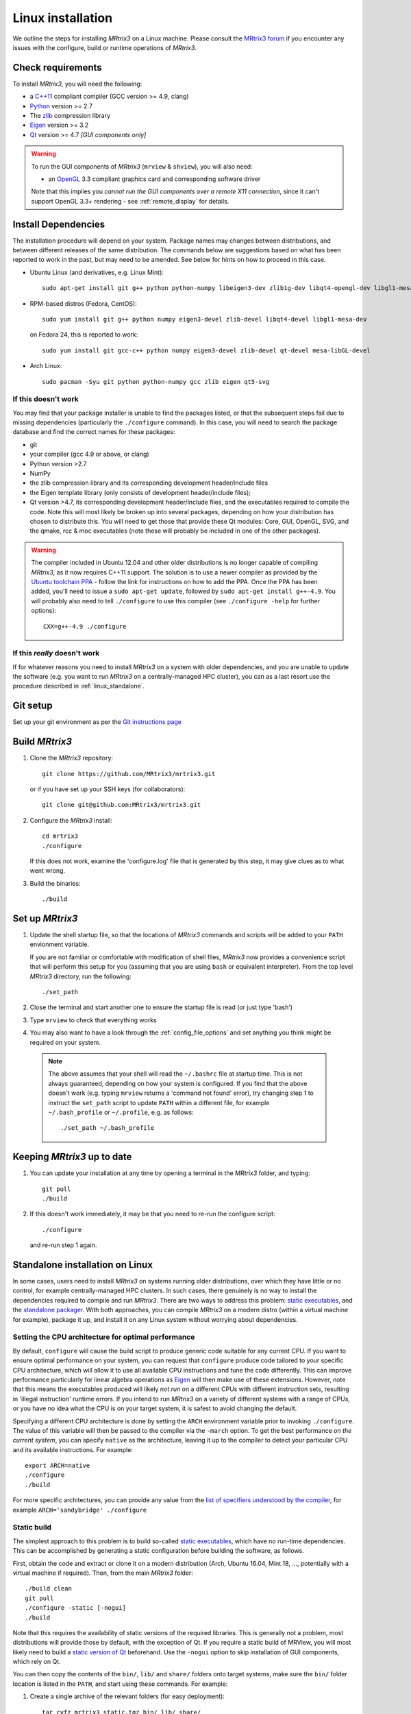 .. _linux_install:

Linux installation
==================

We outline the steps for installing *MRtrix3* on a Linux machine. Please consult 
the `MRtrix3 forum <http://community.mrtrix.org/>`__ if you encounter any
issues with the configure, build or runtime operations of *MRtrix3*.

Check requirements
------------------

To install *MRtrix3*, you will need the following:

-  a `C++11 <https://en.wikipedia.org/wiki/C%2B%2B11>`__ compliant
   compiler (GCC version >= 4.9, clang)
-  `Python <https://www.python.org/>`__ version >= 2.7
-  The `zlib <http://www.zlib.net/>`__ compression library
-  `Eigen <http://eigen.tuxfamily.org>`__ version >= 3.2 
-  `Qt <http://www.qt.io/>`__ version >= 4.7 *[GUI components only]*

.. WARNING:: 

    To run the GUI components of *MRtrix3* (``mrview`` &
    ``shview``), you will also need:

    -  an `OpenGL <https://en.wikipedia.org/wiki/OpenGL>`__ 3.3 compliant graphics card and corresponding software driver

    Note that this implies you *cannot run the GUI components over a remote
    X11 connection*, since it can't support OpenGL 3.3+ rendering - see
    :ref:`remote_display` for details.

Install Dependencies
--------------------

The installation procedure will depend on your system. Package names may
changes between distributions, and between different releases of the
same distribution. The commands below are suggestions based on what has
been reported to work in the past, but may need to be amended. See below
for hints on how to proceed in this case.

-  Ubuntu Linux (and derivatives, e.g. Linux Mint)::

       sudo apt-get install git g++ python python-numpy libeigen3-dev zlib1g-dev libqt4-opengl-dev libgl1-mesa-dev

-  RPM-based distros (Fedora, CentOS)::

       sudo yum install git g++ python numpy eigen3-devel zlib-devel libqt4-devel libgl1-mesa-dev

   on Fedora 24, this is reported to work::

           sudo yum install git gcc-c++ python numpy eigen3-devel zlib-devel qt-devel mesa-libGL-devel


-  Arch Linux::

       sudo pacman -Syu git python python-numpy gcc zlib eigen qt5-svg

If this doesn't work
^^^^^^^^^^^^^^^^^^^^

You may find that your package installer is unable to find the packages
listed, or that the subsequent steps fail due to missing dependencies
(particularly the ``./configure`` command). In this case, you will need
to search the package database and find the correct names for these
packages:

-  git

-  your compiler (gcc 4.9 or above, or clang)

-  Python version >2.7

-  NumPy

-  the zlib compression library and its corresponding development
   header/include files

-  the Eigen template library (only consists of development header/include files);

-  Qt version >4.7, its corresponding development header/include files,
   and the executables required to compile the code. Note this will most
   likely be broken up into several packages, depending on how your
   distribution has chosen to distribute this. You will need to get
   those that provide these Qt modules: Core, GUI, OpenGL, SVG, and the
   qmake, rcc & moc executables (note these will probably be included in
   one of the other packages).

.. WARNING::  

    The compiler included in Ubuntu 12.04 and other older distributions is no
    longer capable of compiling *MRtrix3*, as it now requires C++11 support.
    The solution is to use a newer compiler as provided by the `Ubuntu
    toolchain PPA
    <https://launchpad.net/~ubuntu-toolchain-r/+archive/ubuntu/test>`__ -
    follow the link for instructions on how to add the PPA. Once the PPA has
    been added, you'll need to issue a ``sudo apt-get update``, followed by
    ``sudo apt-get install g++-4.9``. You will probably also need to tell
    ``./configure`` to use this compiler (see ``./configure -help`` for further
    options)::

        CXX=g++-4.9 ./configure

If this *really* doesn't work
^^^^^^^^^^^^^^^^^^^^^^^^^^^^^

If for whatever reasons you need to install *MRtrix3* on a system with
older dependencies, and you are unable to update the software (e.g. you
want to run *MRtrix3* on a centrally-managed HPC cluster), you can as a
last resort use the procedure described in :ref:`linux_standalone`.

Git setup
---------

Set up your git environment as per the `Git instructions
page <https://help.github.com/articles/set-up-git/#setting-up-git>`__

.. _linux_build:

Build *MRtrix3*
---------------

1. Clone the *MRtrix3* repository::

       git clone https://github.com/MRtrix3/mrtrix3.git

   or if you have set up your SSH keys (for collaborators)::

       git clone git@github.com:MRtrix3/mrtrix3.git

2. Configure the *MRtrix3* install::

       cd mrtrix3
       ./configure

   If this does not work, examine the 'configure.log' file that is
   generated by this step, it may give clues as to what went wrong.

3. Build the binaries::

       ./build

Set up *MRtrix3*
----------------

1. Update the shell startup file, so that the locations of *MRtrix3* commands
   and scripts will be added to your ``PATH`` envionment variable.
   
   If you are not familiar or comfortable with modification of shell files,
   *MRtrix3* now provides a convenience script that will perform this setup
   for you (assuming that you are using ``bash`` or equivalent interpreter).
   From the top level *MRtrix3* directory, run the following::
   
       ./set_path

2. Close the terminal and start another one to ensure the startup file
   is read (or just type 'bash')

3. Type ``mrview`` to check that everything works

4. You may also want to have a look through the :ref:`config_file_options`
   and set anything you think might be required on your system.
   
  .. NOTE:: 
    The above assumes that your shell will read the ``~/.bashrc`` file at
    startup time. This is not always guaranteed, depending on how your system
    is configured. If you find that the above doesn't work (e.g. typing
    ``mrview`` returns a 'command not found' error), try changing step 1 to
    instruct the ``set_path`` script to update ``PATH`` within a different
    file, for example ``~/.bash_profile`` or ``~/.profile``, e.g. as follows::

      ./set_path ~/.bash_profile

Keeping *MRtrix3* up to date
----------------------------

1. You can update your installation at any time by opening a terminal in
   the *MRtrix3* folder, and typing::

       git pull
       ./build

2. If this doesn't work immediately, it may be that you need to re-run
   the configure script::

       ./configure

   and re-run step 1 again.


.. _linux_standalone:

Standalone installation on Linux
--------------------------------

In some cases, users need to install *MRtrix3* on systems running older
distributions, over which they have little or no control, for example
centrally-managed HPC clusters. In such cases, there genuinely is no way
to install the dependencies required to compile and run *MRtrix3*. There
are two ways to address this problem: `static
executables <#static-build>`__, and the `standalone
packager <#standalone-packager>`__. With both approaches, you can
compile *MRtrix3* on a modern distro (within a virtual machine for
example), package it up, and install it on any Linux system without
worrying about dependencies.

Setting the CPU architecture for optimal performance
^^^^^^^^^^^^^^^^^^^^^^^^^^^^^^^^^^^^^^^^^^^^^^^^^^^^

By default, ``configure`` will cause the build script to produce generic code
suitable for any current CPU. If you want to ensure optimal performance on your
system, you can request that ``configure`` produce code tailored to your
specific CPU architecture, which will allow it to use all available CPU
instructions and tune the code differently. This can improve performance
particularly for linear algebra operations as `Eigen
<http://eigen.tuxfamily.org>`__ will then make use of these extensions.
However, note that this means the executables produced will likely *not run* on
a different CPUs with different instruction sets, resulting in 'illegal
instruction' runtime errors. If you intend to run *MRtrix3* on a variety of
different systems with a range of CPUs, or you have no idea what the CPU is on
your target system, it is safest to avoid changing the default. 

Specifying a different CPU architecture is done by setting the ``ARCH`` environment
variable prior to invoking ``./configure``. The value of this variable will
then be passed to the compiler via the ``-march`` option. To get the best
performance *on the current system*, you can specify ``native`` as
the architecture, leaving it up to the compiler to detect your particular CPU
and its available instructions. For example::

    export ARCH=native 
    ./configure
    ./build

For more specific architectures, you can provide any value from the `list of
specifiers understood by the compiler
<https://gcc.gnu.org/onlinedocs/gcc-6.2.0/gcc/x86-Options.html#x86-Options>`_,
for example ``ARCH='sandybridge' ./configure``

Static build
^^^^^^^^^^^^

The simplest approach to this problem is to build so-called `static
executables <http://en.wikipedia.org/wiki/Static_library>`__, which have
no run-time dependencies. This can be accomplished by generating a
static configuration before building the software, as follows.

First, obtain the code and extract or clone it on a modern distribution
(Arch, Ubuntu 16.04, Mint 18, ..., potentially with a virtual machine if
required). Then, from the main *MRtrix3* folder::

    ./build clean
    git pull
    ./configure -static [-nogui]
    ./build

Note that this requires the availability of static versions of the
required libraries. This is generally not a problem, most distributions
will provide those by default, with the exception of Qt. If you require
a static build of MRView, you will most likely need to build a `static
version of
Qt <http://doc.qt.io/qt-5/linux-deployment.html#building-qt-statically>`__
beforehand. Use the ``-nogui`` option to skip installation of GUI
components, which rely on Qt.

You can then copy the contents of the ``bin/``, ``lib/`` and ``share/`` folders
onto target systems, make sure the ``bin/`` folder location is listed in the
``PATH``, and start using these commands. For example:

1. Create a single archive of the relevant folders (for easy deployment)::
   
     tar cvfz mrtrix3_static.tgz bin/ lib/ share/

2. Copy the resulting ``mrtrix3_static.tgz`` file over to the target system,
   into a suitable location.

3. Extract the archive in this location::

     tar xvfz mrtrix3_static.tgz

   You can safely remove the ``mrtrix3_static.tgz`` file at this point.

4. Add the ``bin/`` folder to the system ``PATH``, e.g.::

     export PATH="$(pwd)/bin:$PATH"

   Note that the above command will only add *MRtrix3* to the ``PATH`` for the
   current session. You would need to add the equivalent line to your users'
   startup scripts, using whichever mechanism is appropriate for your system. 


Standalone packager
^^^^^^^^^^^^^^^^^^^

In the rare cases where the `static build <#Static-build>`__ procedure
above doesn't work for you, *MRtrix3* now includes the ``package_mrtrix``
script, which is designed to package an existing and fully-functional
installation from one system, so that it can be installed as a
self-contained standalone package on another system. What this means is
that you can now compile *MRtrix3* on a modern distro (within a virtual
machine for example), package it up, and install it on any Linux system
without worrying about dependencies.

**Note:** this is *not* the recommended way to install *MRtrix3*, and may
not work for your system. This is provided on a best-effort basis, as a
convenience for users who genuinely have no alternative.

What it does
""""""""""""

The ``package_mrtrix`` script is included in the top-level folder of the
*MRtrix3* package (if you don't have it, use ``git pull`` to update). In
essence, all it does is collate all the dynamic libraries necessary for
runtime operation into a single folder, which you can then copy over and
extract onto target systems. For a truly standalone installation, you
need to add the ``-standalone`` option, which will also include any
system libraries required for runtime operation from your current
system, making them available on any target system.

Limitations
"""""""""""

-  **OpenGL support:** this approach cannot magically make your system
   run ``mrview`` if it doesn't already support OpenGL 3.3 and above. This
   is a hardware driver issue, and can only be addressed by upgrading
   the drivers for your system - something that may or may not be
   possible.

-  **GUI support:** while this approach collates all the X11 libraries
   that are needed to launch the program, it is likely that these will
   then dynamically attempt to load further libraries that reside on
   your system. Unfortunately, this can introduce binary compatibility
   issues, and cause the GUI components to abort. This might happen even
   if your system does have OpenGL 3.3 support. There is unfortunately
   no simple solution to this.

-  **Installation on remote systems:** bear in mind that running the GUI
   components over a remote X11 connection is not possible, since the
   GLX protocol does not support OpenGL 3 and above (see :ref:`remote_display`
   for details). You may be able to use an OpenGL-capable VNC connection, but
   if that is not possible, there is little point in installing the GUI
   components on the remote server. The recommendation would be to configure
   with the ``-nogui`` option to skip the GUI components. You should also be
   able to access your data over the network (e.g. using SAMBA or SSHFS), in
   which case you would be able to display the images by running ``mrview``
   locally and loading the images over the shared network drives.

Instructions
""""""""""""

First, obtain the code and extract or clone it on a modern distribution
(Arch, Ubuntu 14.04, Mint 17, ..., potentially with a virtual machine if
required). Then, from the main *MRtrix3* folder::

    ./build clean
    git pull
    ./configure [-nogui]
    ./build
    ./package_mrtrix -standalone

Then copy the resulting ``_package/mrtrix3`` folder to the desired
location on the target system (maybe your own home folder). To make the
*MRtrix3* command available on the command-line, the ``bin/`` folder needs
to be added to your PATH (note this assumes that you're running the BASH
shell)::

     export PATH="$(pwd)/bin:$PATH"

Note that the above command will only add *MRtrix3* to the ``PATH`` for the
current session. You would need to add the equivalent line to your users'
startup scripts, using whichever mechanism is appropriate for your system. 


